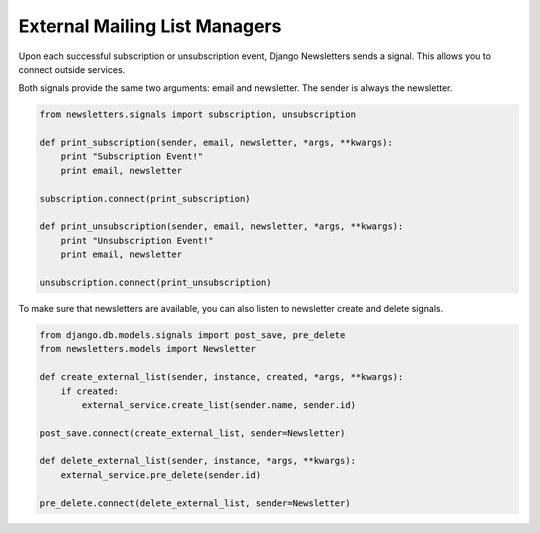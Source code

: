 ==============================
External Mailing List Managers
==============================

Upon each successful subscription or unsubscription event, Django Newsletters sends a signal. This allows you to connect outside services.

Both signals provide the same two arguments: email and newsletter. The sender is always the newsletter.

.. code-block:: python

	from newsletters.signals import subscription, unsubscription

	def print_subscription(sender, email, newsletter, *args, **kwargs):
	    print "Subscription Event!"
	    print email, newsletter

	subscription.connect(print_subscription)

	def print_unsubscription(sender, email, newsletter, *args, **kwargs):
	    print "Unsubscription Event!"
	    print email, newsletter

	unsubscription.connect(print_unsubscription)

To make sure that newsletters are available, you can also listen to newsletter create and delete signals.

.. code-block:: python

	from django.db.models.signals import post_save, pre_delete
	from newsletters.models import Newsletter

	def create_external_list(sender, instance, created, *args, **kwargs):
	    if created:
	        external_service.create_list(sender.name, sender.id)

	post_save.connect(create_external_list, sender=Newsletter)

	def delete_external_list(sender, instance, *args, **kwargs):
	    external_service.pre_delete(sender.id)

	pre_delete.connect(delete_external_list, sender=Newsletter)

